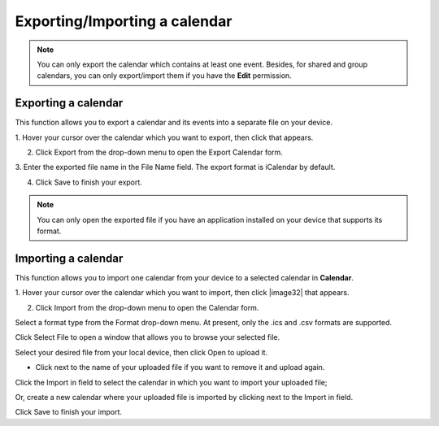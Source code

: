 .. _ExportingImportingCalendar:

==============================
Exporting/Importing a calendar
==============================

.. note:: You can only export the calendar which contains at least one event. Besides, for shared and group calendars, you can only export/import them if you have the **Edit** permission.

.. _ExportCalendar:

Exporting a calendar
~~~~~~~~~~~~~~~~~~~~~

This function allows you to export a calendar and its events into a
separate file on your device.

1. Hover your cursor over the calendar which you want to export, then click
|image30| that appears.

2. Click Export from the drop-down menu to open the Export Calendar form.

|image31|

3. Enter the exported file name in the File Name field. The export format
is iCalendar by default.

4. Click Save to finish your export.

.. note:: You can only open the exported file if you have an application installed on your device that supports its format.

.. _ImportCalendar:

Importing a calendar
~~~~~~~~~~~~~~~~~~~~~

This function allows you to import one calendar from your device to a
selected calendar in **Calendar**.

1. Hover your cursor over the calendar which you want to import, then 
click |image32| that appears.

2. Click Import from the drop-down menu to open the Calendar form.

Select a format type from the Format drop-down menu. At present, only
the .ics and .csv formats are supported.

Click Select File to open a window that allows you to browse your
selected file.

Select your desired file from your local device, then click Open to
upload it.

-  Click |image2| next to the name of your uploaded file if you want to
   remove it and upload again.

Click the Import in field to select the calendar in which you want to
import your uploaded file;

Or, create a new calendar where your uploaded file is imported by
clicking |image3| next to the Import in field.

Click Save to finish your import.

.. |image30| image:: images/calendar/calendar_setting_icon.png
.. |image31| image:: images/calendar/export_calendar_form.png

.. |image1| image:: images/calendar/calendar_setting_icon.png
.. |image2| image:: images/common/delete_icon.png
.. |image3| image:: images/common/plus_icon.png
